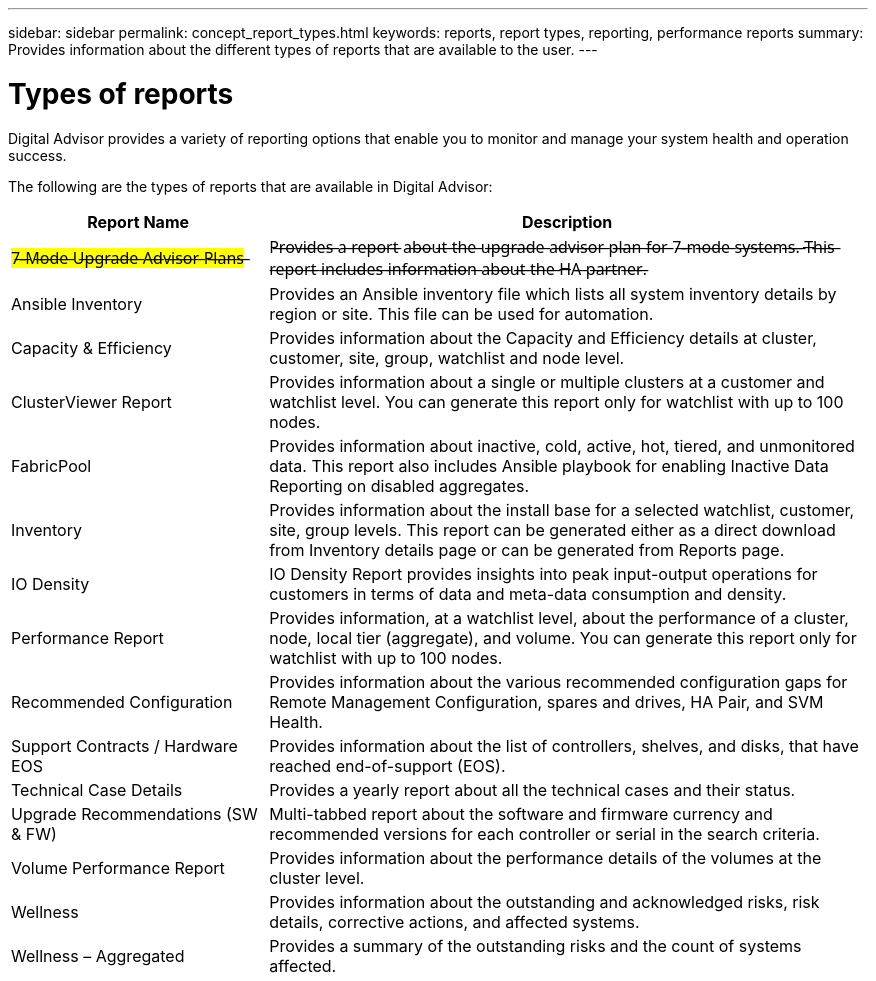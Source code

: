 ---
sidebar: sidebar
permalink: concept_report_types.html
keywords: reports, report types, reporting, performance reports
summary: Provides information about the different types of reports that are available to the user.
---

= Types of reports
:toclevels: 1
:hardbreaks:
:nofooter:
:icons: font
:linkattrs:
:imagesdir: ./media/

[.lead]
Digital Advisor provides a variety of reporting options that enable you to monitor and manage your system health and operation success.

The following are the types of reports that are available in Digital Advisor:

[cols=2*,options="header", cols="30,70"]
|===
| Report Name
| Description
| ##7̶-̶M̶o̶d̶e̶ U̶p̶g̶r̶a̶d̶e̶ A̶d̶v̶i̶s̶o̶r̶ P̶l̶a̶n̶s̶##
| P̶r̶o̶v̶i̶d̶e̶s̶ a̶ r̶e̶p̶o̶r̶t̶ a̶b̶o̶u̶t̶ t̶h̶e̶ u̶p̶g̶r̶a̶d̶e̶ a̶d̶v̶i̶s̶o̶r̶ p̶l̶a̶n̶ f̶o̶r̶ 7̶-̶m̶o̶d̶e̶ s̶y̶s̶t̶e̶m̶s̶.̶  T̶h̶i̶s̶ r̶e̶p̶o̶r̶t̶ i̶n̶c̶l̶u̶d̶e̶s̶ i̶n̶f̶o̶r̶m̶a̶t̶i̶o̶n̶ a̶b̶o̶u̶t̶ t̶h̶e̶ H̶A̶ p̶a̶r̶t̶n̶e̶r̶.
| Ansible Inventory
| Provides an Ansible inventory file which lists all system inventory details by region or site. This file can be used for automation.
| Capacity & Efficiency
| Provides information about the Capacity and Efficiency details at cluster, customer, site, group, watchlist and node level.
| ClusterViewer Report
| Provides information about a single or multiple clusters at a customer and watchlist level. You can generate this report only for watchlist with up to 100 nodes.
| FabricPool
| Provides information about inactive, cold, active, hot, tiered, and unmonitored data.  This report also includes Ansible playbook for enabling Inactive Data Reporting on disabled aggregates.
| Inventory
| Provides information about the install base for a selected watchlist, customer, site, group levels. This report can be generated either as a direct download from Inventory details page or can be generated from Reports page.
| IO Density 
| IO Density Report provides insights into peak input-output operations for customers in terms of data and meta-data consumption and density. 
| Performance Report
| Provides information, at a watchlist level, about the performance of a cluster, node, local tier (aggregate), and volume. You can generate this report only for watchlist with up to 100 nodes.
| Recommended Configuration
| Provides information about the various recommended configuration gaps for Remote Management Configuration, spares and drives, HA Pair, and SVM Health.
| Support Contracts / Hardware EOS
| Provides information about the list of controllers, shelves, and disks, that have reached end-of-support (EOS).
| Technical Case Details
| Provides a yearly report about all the technical cases and their status.
| Upgrade Recommendations (SW & FW)
| Multi-tabbed report about the software and firmware currency and recommended versions for each controller or serial in the search criteria.
| Volume Performance Report
| Provides information about the performance details of the volumes at the cluster level.
| Wellness
| Provides information about the outstanding and acknowledged risks, risk details, corrective actions, and affected systems.
| Wellness – Aggregated
| Provides a summary of the outstanding risks and the count of systems affected.
|===
